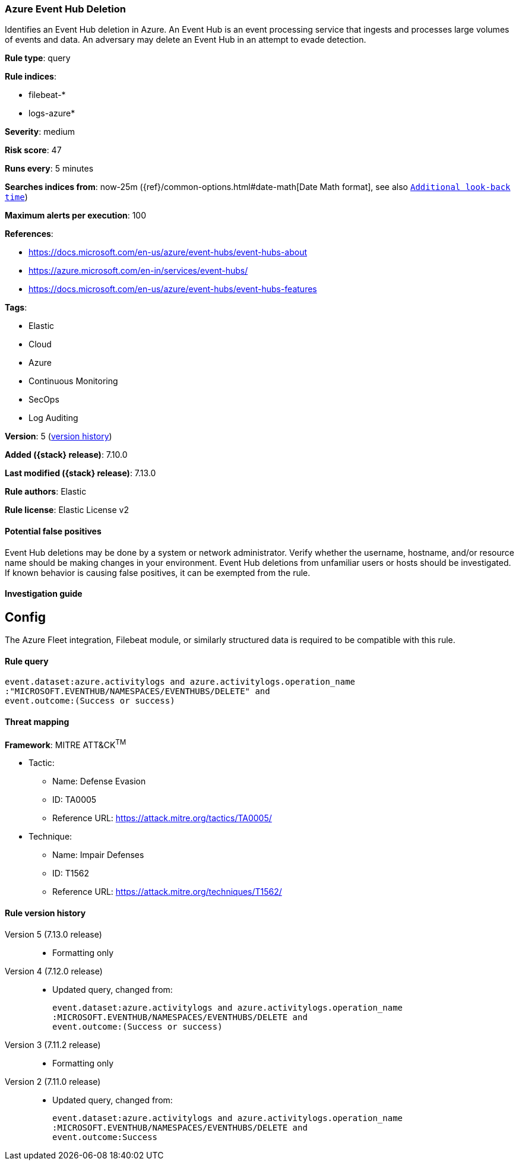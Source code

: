 [[azure-event-hub-deletion]]
=== Azure Event Hub Deletion

Identifies an Event Hub deletion in Azure. An Event Hub is an event processing service that ingests and processes large volumes of events and data. An adversary may delete an Event Hub in an attempt to evade detection.

*Rule type*: query

*Rule indices*:

* filebeat-*
* logs-azure*

*Severity*: medium

*Risk score*: 47

*Runs every*: 5 minutes

*Searches indices from*: now-25m ({ref}/common-options.html#date-math[Date Math format], see also <<rule-schedule, `Additional look-back time`>>)

*Maximum alerts per execution*: 100

*References*:

* https://docs.microsoft.com/en-us/azure/event-hubs/event-hubs-about
* https://azure.microsoft.com/en-in/services/event-hubs/
* https://docs.microsoft.com/en-us/azure/event-hubs/event-hubs-features

*Tags*:

* Elastic
* Cloud
* Azure
* Continuous Monitoring
* SecOps
* Log Auditing

*Version*: 5 (<<azure-event-hub-deletion-history, version history>>)

*Added ({stack} release)*: 7.10.0

*Last modified ({stack} release)*: 7.13.0

*Rule authors*: Elastic

*Rule license*: Elastic License v2

==== Potential false positives

Event Hub deletions may be done by a system or network administrator. Verify whether the username, hostname, and/or resource name should be making changes in your environment. Event Hub deletions from unfamiliar users or hosts should be investigated. If known behavior is causing false positives, it can be exempted from the rule.

==== Investigation guide

## Config

The Azure Fleet integration, Filebeat module, or similarly structured data is required to be compatible with this rule.

==== Rule query


[source,js]
----------------------------------
event.dataset:azure.activitylogs and azure.activitylogs.operation_name
:"MICROSOFT.EVENTHUB/NAMESPACES/EVENTHUBS/DELETE" and
event.outcome:(Success or success)
----------------------------------

==== Threat mapping

*Framework*: MITRE ATT&CK^TM^

* Tactic:
** Name: Defense Evasion
** ID: TA0005
** Reference URL: https://attack.mitre.org/tactics/TA0005/
* Technique:
** Name: Impair Defenses
** ID: T1562
** Reference URL: https://attack.mitre.org/techniques/T1562/

[[azure-event-hub-deletion-history]]
==== Rule version history

Version 5 (7.13.0 release)::
* Formatting only

Version 4 (7.12.0 release)::
* Updated query, changed from:
+
[source, js]
----------------------------------
event.dataset:azure.activitylogs and azure.activitylogs.operation_name
:MICROSOFT.EVENTHUB/NAMESPACES/EVENTHUBS/DELETE and
event.outcome:(Success or success)
----------------------------------

Version 3 (7.11.2 release)::
* Formatting only

Version 2 (7.11.0 release)::
* Updated query, changed from:
+
[source, js]
----------------------------------
event.dataset:azure.activitylogs and azure.activitylogs.operation_name
:MICROSOFT.EVENTHUB/NAMESPACES/EVENTHUBS/DELETE and
event.outcome:Success
----------------------------------


